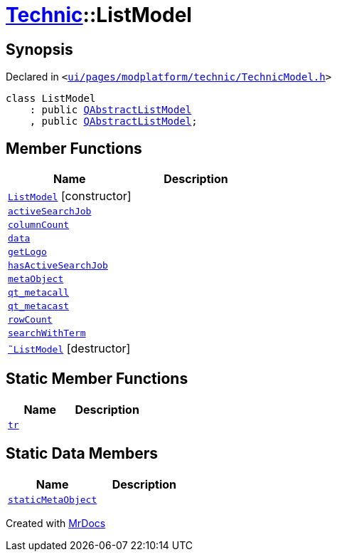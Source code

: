 [#Technic-ListModel]
= xref:Technic.adoc[Technic]::ListModel
:relfileprefix: ../
:mrdocs:


== Synopsis

Declared in `&lt;https://github.com/PrismLauncher/PrismLauncher/blob/develop/launcher/ui/pages/modplatform/technic/TechnicModel.h#L47[ui&sol;pages&sol;modplatform&sol;technic&sol;TechnicModel&period;h]&gt;`

[source,cpp,subs="verbatim,replacements,macros,-callouts"]
----
class ListModel
    : public xref:QAbstractListModel.adoc[QAbstractListModel]
    , public xref:QAbstractListModel.adoc[QAbstractListModel];
----

== Member Functions
[cols=2]
|===
| Name | Description 

| xref:Technic/ListModel/2constructor.adoc[`ListModel`]         [.small]#[constructor]#
| 

| xref:Technic/ListModel/activeSearchJob.adoc[`activeSearchJob`] 
| 

| xref:Technic/ListModel/columnCount.adoc[`columnCount`] 
| 

| xref:Technic/ListModel/data.adoc[`data`] 
| 

| xref:Technic/ListModel/getLogo.adoc[`getLogo`] 
| 

| xref:Technic/ListModel/hasActiveSearchJob.adoc[`hasActiveSearchJob`] 
| 

| xref:Technic/ListModel/metaObject.adoc[`metaObject`] 
| 

| xref:Technic/ListModel/qt_metacall.adoc[`qt&lowbar;metacall`] 
| 

| xref:Technic/ListModel/qt_metacast.adoc[`qt&lowbar;metacast`] 
| 

| xref:Technic/ListModel/rowCount.adoc[`rowCount`] 
| 

| xref:Technic/ListModel/searchWithTerm.adoc[`searchWithTerm`] 
| 

| xref:Technic/ListModel/2destructor.adoc[`&tilde;ListModel`] [.small]#[destructor]#
| 

|===
== Static Member Functions
[cols=2]
|===
| Name | Description 

| xref:Technic/ListModel/tr.adoc[`tr`] 
| 

|===
== Static Data Members
[cols=2]
|===
| Name | Description 

| xref:Technic/ListModel/staticMetaObject.adoc[`staticMetaObject`] 
| 

|===





[.small]#Created with https://www.mrdocs.com[MrDocs]#

